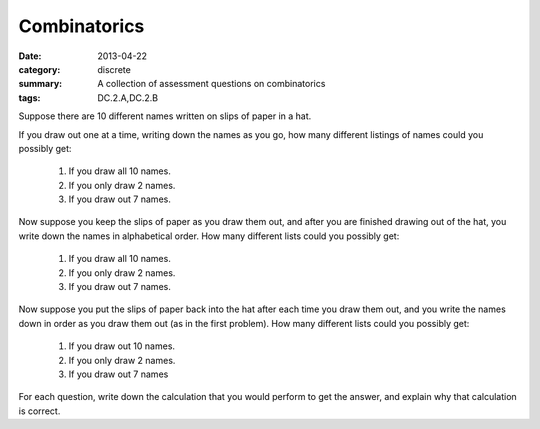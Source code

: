 Combinatorics
#############

:date: 2013-04-22
:category: discrete
:summary: A collection of assessment questions on combinatorics
:tags: DC.2.A,DC.2.B


Suppose there are 10 different names written on slips of paper in a hat.

If you draw out one at a time, writing down the names as you go, how many different listings of names could you possibly get:

   1. If you draw all 10 names.
   2. If you only draw 2 names.
   3. If you draw out 7 names.


Now suppose you keep the slips of paper as you draw them out, and after you are finished drawing out of the hat, you write down the names in alphabetical order.  How many different lists could  you possibly get:

   1. If you draw all 10 names.
   2. If you only draw 2 names.
   3. If you draw out 7 names.
 

Now suppose you put the slips of paper back into the hat after each time you draw them out, and you write the names down in order as you draw them out (as in the first problem).  How many different lists could you possibly get:

   1. If you draw out 10 names.
   2. If you only draw 2 names.
   3. If you draw out 7 names

 
For each question, write down the calculation that you would perform to get the answer, and explain why that calculation is correct.

